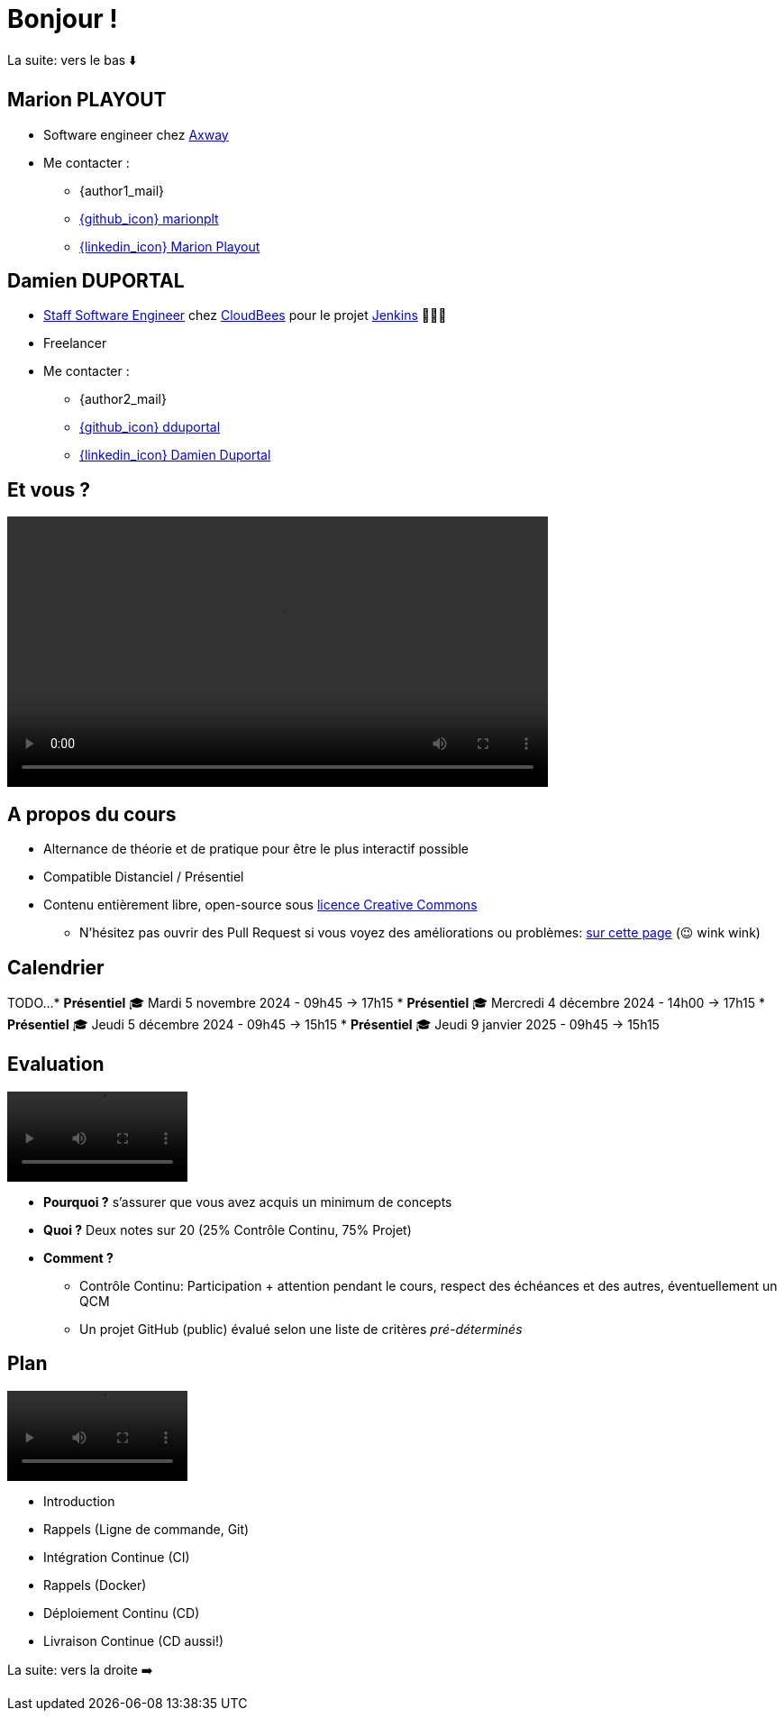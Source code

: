[{invert}]
= Bonjour !

[.small]
La suite: vers le bas ⬇️

[{invert}]
== Marion PLAYOUT

* Software engineer chez https://www.axway.com/fr[Axway,window="_blank"] 

* Me contacter :
** {author1_mail}
** link:https://github.com/marionplt[{github_icon} marionplt,window="_blank"]
** link:https://www.linkedin.com/in/marion-playout-4104a190/[{linkedin_icon} Marion Playout,window=_blank]

[{invert}]
== Damien DUPORTAL

* link:https://touilleur-express.fr/2022/07/17/devenir-staff-engineer/[Staff Software Engineer, window="_blank"] chez https://www.cloudbees.com[CloudBees,window="_blank"] pour le projet link:https://www.jenkins.io/[Jenkins,window="_blank"] 👨🏻‍⚖️
* Freelancer

* Me contacter :
** {author2_mail}
** link:https://github.com/dduportal[{github_icon} dduportal,window="_blank"]
** link:https://www.linkedin.com/in/damien-duportal-ab70b524/[{linkedin_icon} Damien Duportal,window=_blank]

== Et vous ?

video::yourturn.mp4[width="600",options="autoplay,loop,nocontrols"]

== A propos du cours

* Alternance de théorie et de pratique pour être le plus interactif possible

* Compatible Distanciel / Présentiel

* Contenu entièrement libre, open-source sous link:https://creativecommons.org/licenses/by/4.0/[licence Creative Commons,window="_blank"]
[.small]
** N'hésitez pas ouvrir des Pull Request si vous voyez des améliorations ou problèmes: link:{repositoryUrl}/pulls[sur cette page,window="_blank"] (😉 wink wink)

== Calendrier

TODO...
* *Présentiel* 🎓 Mardi 5 novembre 2024 - 09h45 -> 17h15
* *Présentiel* 🎓 Mercredi 4 décembre 2024 - 14h00 -> 17h15
* *Présentiel* 🎓 Jeudi 5 décembre 2024 - 09h45 -> 15h15
* *Présentiel* 🎓 Jeudi 9 janvier 2025 - 09h45 -> 15h15

== Evaluation

video::ohno.mp4[width="200",options="autoplay,loop,nocontrols"]

* *Pourquoi ?* s'assurer que vous avez acquis un minimum de concepts
* *Quoi ?* Deux notes sur 20 (25% Contrôle Continu, 75% Projet)
* *Comment ?*
** Contrôle Continu: Participation + attention pendant le cours, respect des échéances et des autres, éventuellement un QCM
** Un projet GitHub (public) évalué selon une liste de critères _pré-déterminés_

== Plan

video::plan.mp4[width="200",options="autoplay,loop,nocontrols"]

* Introduction
* Rappels (Ligne de commande, Git)
* Intégration Continue (CI)
* Rappels (Docker)
* Déploiement Continu (CD)
* Livraison Continue (CD aussi!)

[.small]
La suite: vers la droite ➡️
